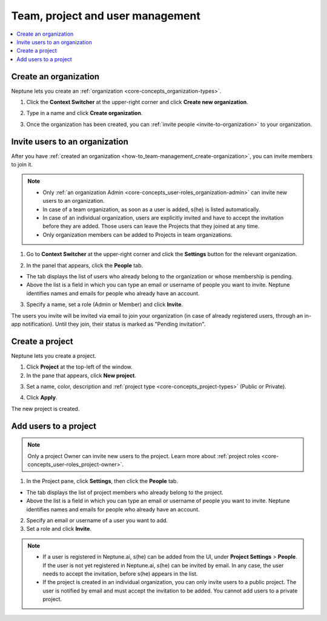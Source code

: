 Team, project and user management
=================================

.. contents::
    :local:
    :depth: 1
    :backlinks: top

.. _how-to_team-management_create-organization:

Create an organization
----------------------
Neptune lets you create an :ref:`organization <core-concepts_organization-types>`.

1. Click the **Context Switcher** at the upper-right corner and click **Create new organization**.

.. image:: ../_static/images/how-to/team-management/create-org-1.png
   :target: ../_static/images/how-to/team-management/create-org-1.png
   :alt: create new organization

2. Type in a name and click **Create organization**.

.. image:: ../_static/images/how-to/team-management/create-org-2.png
   :target: ../_static/images/how-to/team-management/create-org-2.png
   :alt: type name for new organization

3. Once the organization has been created, you can :ref:`invite people <invite-to-organization>` to your organization.

.. image:: ../_static/images/how-to/team-management/create-org-3.png
   :target: ../_static/images/how-to/team-management/create-org-3.png
   :alt: type name for new organization

.. _invite-to-organization:

Invite users to an organization
-------------------------------
After you have :ref:`created an organization <how-to_team-management_create-organization>`, you can invite members to join it.


.. note::
    - Only :ref:`an organization Admin <core-concepts_user-roles_organization-admin>` can invite new users to an organization.
    - In case of a team organization, as soon as a user is added, s(he) is listed automatically.
    - In case of an individual organization, users are explicitly invited and have to accept the invitation before they are added. Those users can leave the Projects that they joined at any time.
    - Only organization members can be added to Projects in team organizations.

1. Go to **Context Switcher** at the upper-right corner and click the **Settings** button for the relevant organization.

.. image:: ../_static/images/how-to/team-management/create-org-1.png
   :target: ../_static/images/how-to/team-management/create-org-1.png
   :alt: Go to settings to invite user to organization

2. In the panel that appears, click the **People** tab.

.. image:: ../_static/images/how-to/team-management/invite-to-org-2.png
   :target: ../_static/images/how-to/team-management/invite-to-org-2.png
   :alt: Invite user to organization

- The tab displays the list of users who already belong to the organization or whose membership is pending.
- Above the list is a field in which you can type an email or username  of people you want to invite. Neptune identifies names and emails for people who already have an account.

3. Specify a name, set a role (Admin or Member) and click **Invite**.

The users you invite will be invited via email to join your organization (in case of already registered users, through an in-app notification).
Until they join, their status is marked as "Pending invitation".

Create a project
----------------
Neptune lets you create a project.

1. Click **Project** at the top-left of the window.

2. In the pane that appears, click **New project**.

.. image:: ../_static/images/how-to/team-management/create-project-1.png
   :target: ../_static/images/how-to/team-management/create-project-1.png
   :alt: Go to new project panel

3. Set a name, color, description and :ref:`project type <core-concepts_project-types>` (Public or Private).

.. image:: ../_static/images/how-to/team-management/create-project-2.png
   :target: ../_static/images/how-to/team-management/create-project-2.png
   :alt: Create new project

4. Click **Apply**.

The new project is created.

.. _how-to_team-management_invite-to-project:

Add users to a project
----------------------
.. note::

    Only a project Owner can invite new users to the project. Learn more about :ref:`project roles <core-concepts_user-roles_project-owner>`.

1. In the Project pane, click **Settings**, then click the **People** tab.


- The tab displays the list of project members who already belong to the project.
- Above the list is a field in which you can type an email or username of people you want to invite. Neptune identifies names and emails for people who already have an account.

2. Specify an email or username of a user you want to add.

3. Set a role and click **Invite**.

.. image:: ../_static/images/how-to/team-management/add-user-1.png
   :target: ../_static/images/how-to/team-management/add-user-1.png
   :alt: Add users to project


.. note::

    - If a user is registered in Neptune.ai, s(he) can be added from the UI, under **Project Settings** > **People**. If the user is not yet registered in Neptune.ai, s(he) can be invited by email. In any case, the user needs to accept the invitation, before s(he) appears in the list.
    - If the project is created in an individual organization, you can only invite users to a public project. The user is notified by email and must accept the invitation to be added. You cannot add users to a private project.